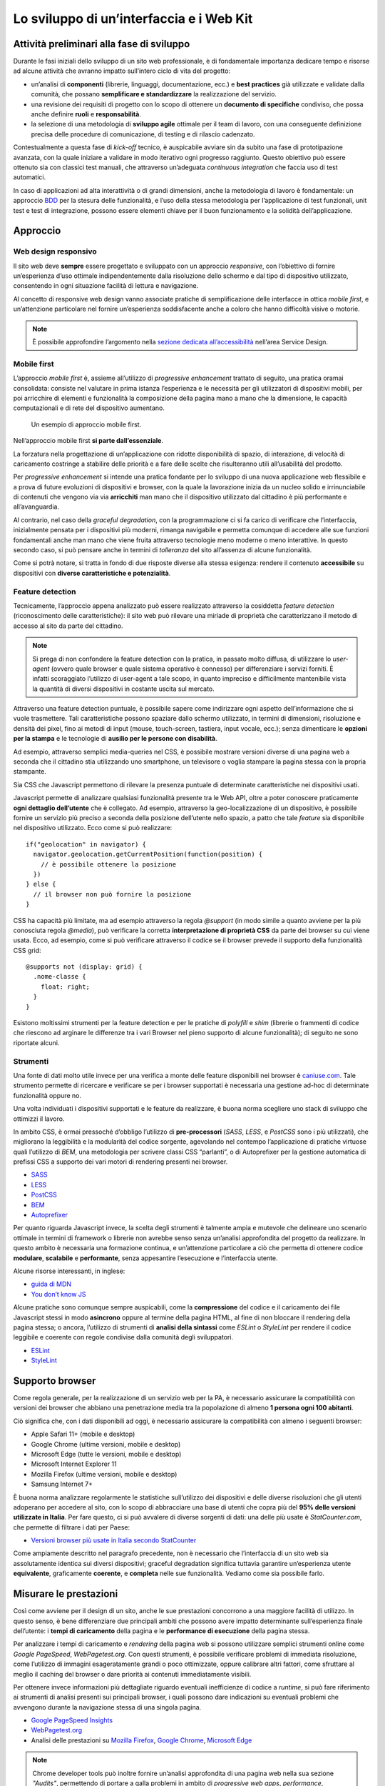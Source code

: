 Lo sviluppo di un’interfaccia e i Web Kit
-----------------------------------------

Attività preliminari alla fase di sviluppo
~~~~~~~~~~~~~~~~~~~~~~~~~~~~~~~~~~~~~~~~~~

Durante le fasi iniziali dello sviluppo di un sito web professionale, è di fondamentale importanza dedicare tempo e risorse ad alcune attività che avranno impatto sull’intero ciclo di vita del progetto:

* un’analisi di **componenti** (librerie, linguaggi, documentazione, ecc.) e **best practices** già utilizzate e validate dalla comunità, che possano **semplificare e standardizzare** la realizzazione del servizio.
* una revisione dei requisiti di progetto con lo scopo di ottenere un **documento di specifiche** condiviso, che possa anche definire **ruoli** e **responsabilità**.
* la selezione di una metodologia di **sviluppo agile** ottimale per il team di lavoro, con una conseguente definizione precisa delle procedure di comunicazione, di testing e di rilascio cadenzato.

Contestualmente a questa fase di *kick-off* tecnico, è auspicabile avviare sin da subito una fase di prototipazione avanzata, con la quale iniziare a validare in modo iterativo ogni progresso raggiunto. Questo obiettivo può essere ottenuto sia con classici test manuali, che attraverso un’adeguata *continuous integration* che faccia uso di test automatici.

In caso di applicazioni ad alta interattività o di grandi dimensioni, anche la metodologia di lavoro è fondamentale: un approccio `BDD <https://it.wikipedia.org/wiki/Behavior-driven_development>`_ per la stesura delle funzionalità, e l’uso della stessa metodologia per l’applicazione di test funzionali, unit test e test di integrazione, possono essere elementi chiave per il buon funzionamento e la solidità dell’applicazione.

Approccio
~~~~~~~~~


Web design responsivo
_____________________

Il sito web deve **sempre** essere progettato e sviluppato con un approccio *responsive*, con l’obiettivo di fornire un’esperienza d’uso ottimale indipendentemente dalla risoluzione dello schermo e dal tipo di dispositivo utilizzato, consentendo in ogni situazione facilità di lettura e navigazione.

Al concetto di responsive web design vanno associate pratiche di semplificazione delle interfacce in ottica *mobile first*, e un’attenzione particolare nel fornire un’esperienza soddisfacente anche a coloro che hanno difficoltà visive o motorie.

.. NOTE::
   È possibile approfondire l’argomento nella `sezione dedicata all’accessibilità <../service-design/accessibilita.html>`__ nell’area Service Design.


Mobile first
____________

L’approccio *mobile first* è, assieme all’utilizzo di *progressive enhancement* trattato di seguito, una pratica oramai consolidata: consiste nel valutare in prima istanza l’esperienza e le necessità per gli utilizzatori di dispositivi mobili, per poi arricchire di elementi e funzionalità la composizione della pagina mano a mano che la dimensione, le capacità computazionali e di rete del dispositivo aumentano.

.. figure:: images/ui-mobile-first.png
    :alt: L’aproccio mobile first.
    :name:  L’aproccio mobile first.

    Un esempio di approccio mobile first.

Nell’approccio mobile first **si parte dall’essenziale**.

La forzatura nella progettazione di un’applicazione con ridotte disponibilità di spazio, di interazione, di velocità di caricamento costringe a stabilire delle priorità e a fare delle scelte che risulteranno utili all’usabilità del prodotto.

Per *progressive enhancement* si intende una pratica fondante per lo sviluppo di una nuova applicazione web flessibile e a prova di future evoluzioni di dispositivi e browser, con la quale la lavorazione inizia da un nucleo solido e irrinunciabile di contenuti che vengono via via **arricchiti** man mano che il dispositivo utilizzato dal cittadino è più performante e all’avanguardia.

Al contrario, nel caso della *graceful degradation*, con la programmazione ci si fa carico di verificare che l’interfaccia, inizialmente pensata per i dispositivi più moderni, rimanga navigabile e permetta comunque di accedere alle sue funzioni fondamentali anche man mano che viene fruita attraverso tecnologie meno moderne o meno interattive. In questo secondo caso, si può pensare anche in termini di *tolleranza* del sito all’assenza di alcune funzionalità.

Come si potrà notare, si tratta in fondo di due risposte diverse alla stessa esigenza: rendere il contenuto **accessibile** su dispositivi con **diverse caratteristiche e potenzialità**.

Feature detection
_________________

Tecnicamente, l’approccio appena analizzato può essere realizzato attraverso la cosiddetta *feature detection* (riconoscimento delle caratteristiche): il sito web può rilevare una miriade di proprietà che caratterizzano il metodo di accesso al sito da parte del cittadino.

.. note::
   Si prega di non confondere la feature detection con la pratica, in passato molto diffusa, di utilizzare lo *user-agent* (ovvero quale browser e quale sistema operativo è connesso) per differenziare i servizi forniti. È infatti scoraggiato l’utilizzo di user-agent a tale scopo, in quanto impreciso e difficilmente mantenibile vista la quantità di diversi dispositivi in costante uscita sul mercato.

Attraverso una feature detection puntuale, è possibile sapere come indirizzare ogni aspetto dell’informazione che si vuole trasmettere. Tali caratteristiche possono spaziare dallo schermo utilizzato, in termini di dimensioni, risoluzione e densità dei pixel, fino ai metodi di input (mouse, touch-screen, tastiera, input vocale, ecc.); senza dimenticare le **opzioni per la stampa** e le tecnologie di **ausilio per le persone con disabilità**.

Ad esempio, attraverso semplici media-queries nel CSS, è possibile mostrare versioni diverse di una pagina web a seconda che il cittadino stia utilizzando uno smartphone, un televisore o voglia stampare la pagina stessa con la propria stampante.

Sia CSS che Javascript permettono di rilevare la presenza puntuale di determinate caratteristiche nei dispositivi usati.

Javascript permette di analizzare qualsiasi funzionalità presente tra le Web API, oltre a poter conoscere praticamente **ogni dettaglio dell’utente** che è collegato. Ad esempio, attraverso la geo-localizzazione di un dispositivo, è possibile fornire un servizio più preciso a seconda della posizione dell’utente nello spazio, a patto che tale *feature* sia disponibile nel dispositivo utilizzato. Ecco come si può realizzare::

  if("geolocation" in navigator) {
    navigator.geolocation.getCurrentPosition(function(position) {
      // è possibile ottenere la posizione
    })
  } else {
    // il browser non può fornire la posizione
  }

CSS ha capacità più limitate, ma ad esempio attraverso la regola *@support* (in modo simile a quanto avviene per la più conosciuta regola *@media*), può verificare la corretta **interpretazione di proprietà CSS** da parte dei browser su cui viene usata. Ecco, ad esempio, come si può verificare attraverso il codice se il browser prevede il supporto della funzionalità CSS grid::

  @supports not (display: grid) {
    .nome-classe {
      float: right;
    }
  }

Esistono moltissimi strumenti per la feature detection e per le pratiche di *polyfill* e *shim* (librerie o frammenti di codice che riescono ad arginare le
differenze tra i vari Browser nel pieno supporto di alcune funzionalità); di seguito ne sono riportate alcuni.

Strumenti
_________

Una fonte di dati molto utile invece per una verifica a monte delle feature disponibili nei browser è `caniuse.com <https://caniuse.com/>`_. Tale strumento permette di ricercare e verificare se per i browser supportati è necessaria una gestione ad-hoc di determinate funzionalità oppure no.

Una volta individuati i dispositivi supportati e le feature da realizzare, è buona norma scegliere uno stack di sviluppo che ottimizzi il lavoro.

In ambito CSS, è ormai pressoché d’obbligo l’utilizzo di **pre-processori** (*SASS*, *LESS*, e *PostCSS* sono i più utilizzati), che migliorano la leggibilità e la modularità del codice sorgente, agevolando nel contempo l’applicazione di pratiche virtuose quali l’utilizzo di *BEM*, una metodologia per scrivere classi CSS “parlanti”, o di Autoprefixer per la gestione automatica di prefissi CSS a supporto dei vari motori di rendering presenti nei browser.

- `SASS <https://sass-lang.com/>`_
- `LESS <http://lesscss.org/>`_
- `PostCSS <http://postcss.org/>`_
- `BEM <http://getbem.com/>`_
- `Autoprefixer <https://autoprefixer.github.io/>`_

Per quanto riguarda Javascript invece, la scelta degli strumenti è talmente ampia e mutevole che delineare uno scenario ottimale in termini di framework o librerie non avrebbe senso senza un’analisi approfondita del progetto da realizzare. In questo ambito è necessaria una formazione continua, e un’attenzione particolare a ciò che permetta di ottenere codice **modulare**, **scalabile** e **performante**, senza appesantire l’esecuzione e l’interfaccia utente.

Alcune risorse interessanti, in inglese:

- `guida di MDN <https://developer.mozilla.org/en-US/docs/Learn/Getting_started_with_the_web/JavaScript_basics>`_
- `You don’t know JS <https://www.gitbook.com/book/maximdenisov/you-don-t-know-js/details>`_

Alcune pratiche sono comunque sempre auspicabili, come la **compressione** del codice e il caricamento dei file Javascript stessi in modo **asincrono** oppure al termine della pagina HTML, al fine di non bloccare il rendering della pagina stessa; o ancora, l’utilizzo di strumenti di **analisi della sintassi** come *ESLint* o *StyleLint* per rendere il codice leggibile e coerente con regole condivise dalla comunità degli sviluppatori.

- `ESLint <https://eslint.org/>`_
- `StyleLint <https://stylelint.io/>`_

Supporto browser
~~~~~~~~~~~~~~~~

Come regola generale, per la realizzazione di un servizio web per la PA, è necessario assicurare la compatibilità con versioni dei browser che abbiano una penetrazione media tra la popolazione di almeno **1 persona ogni 100 abitanti**.

Ciò significa che, con i dati disponibili ad oggi, è necessario assicurare la compatibilità con almeno i seguenti browser:

- Apple Safari 11+ (mobile e desktop)
- Google Chrome (ultime versioni, mobile e desktop)
- Microsoft Edge (tutte le versioni, mobile e desktop)
- Microsoft Internet Explorer 11
- Mozilla Firefox (ultime versioni, mobile e desktop)
- Samsung Internet 7+

È buona norma analizzare regolarmente le statistiche sull’utilizzo dei dispositivi e delle diverse risoluzioni che gli utenti adoperano per accedere al sito, con lo scopo di abbracciare una base di utenti che copra più del **95% delle versioni utilizzate in Italia**. Per fare questo, ci si può avvalere di diverse sorgenti di dati: una delle più usate è *StatCounter.com*, che permette di filtrare i dati per Paese:

- `Versioni browser più usate in Italia secondo StatCounter <http://gs.statcounter.com/browser-version-market-share/all/italy>`_

Come ampiamente descritto nel paragrafo precedente, non è necessario che l’interfaccia di un sito web sia assolutamente identica sui diversi dispositivi; graceful degradation significa tuttavia garantire un’esperienza utente **equivalente**, graficamente **coerente**, e **completa** nelle sue funzionalità. Vediamo come sia possibile farlo.

Misurare le prestazioni
~~~~~~~~~~~~~~~~~~~~~~~

Così come avviene per il design di un sito, anche le sue prestazioni concorrono a una maggiore facilità di utilizzo. In questo senso, è bene differenziare due principali ambiti che possono avere impatto determinante sull’esperienza finale dell’utente: i **tempi di caricamento** della pagina e le **performance di esecuzione** della pagina stessa.

Per analizzare i tempi di caricamento e *rendering* della pagina web si possono utilizzare semplici strumenti online come *Google PageSpeed*, *WebPagetest.org*. Con questi strumenti, è possibile verificare problemi di immediata risoluzione, come l’utilizzo di immagini esageratamente grandi o poco ottimizzate, oppure calibrare altri fattori, come sfruttare al meglio il caching del browser o dare priorità ai contenuti immediatamente visibili.

Per ottenere invece informazioni più dettagliate riguardo eventuali inefficienze di codice a *runtime*, si può fare riferimento ai strumenti di analisi presenti sui principali browser, i quali possono dare indicazioni su eventuali problemi che avvengono durante la navigazione stessa di una singola pagina.

* `Google PageSpeed Insights <https://developers.google.com/speed/pagespeed/insights/>`_
* `WebPagetest.org <http://www.webpagetest.org/>`_
* Analisi delle prestazioni su `Mozilla Firefox <https://developer.mozilla.org/it/docs/Tools/Prestazioni>`_, `Google Chrome <https://developers.google.com/web/tools/chrome-devtools/evaluate-performance/>`_, `Microsoft Edge <https://docs.microsoft.com/en-us/microsoft-edge/devtools-guide/performance>`_

.. note::
   Chrome developer tools può inoltre fornire un’analisi approfondita di una pagina web nella sua sezione *"Audits"*, permettendo di portare a galla problemi in ambito di *progressive web apps*, *performance*, *accessibilità*, e *utilizzo di best practices*.

In caso di progettazione di progressive web apps ideate per essere usate principalmente su dispositivi mobili, è bene tenere a mente anche il concetto di *offline first*, fornendo un’esperienza di base anche in caso di limitata connettività.

I kit di sviluppo: i Web Kit
~~~~~~~~~~~~~~~~~~~~~~~~~~~~

Per avvicinarci alle esigenze di Pubbliche Amministrazioni e fornitori in questa fase, il progetto Designers Italia ha supportato la realizzazione di alcune librerie *open-source* di ausilio per lo sviluppo di interfacce e il mantenimento di un *design system* solido e coerente: Bootstrap Italia, Web Toolkit, React Kit e Angular Kit.

**Bootstrap Italia** è il più moderno set di componenti disponibile per la costruzione di interfacce per servizi della PA, costruito sulle basi delle più recenti modifiche allo `UI Kit <./il-disegno-di-un-interfaccia-e-lo-ui-kit.html>`__. e sulla libreria `Bootstrap 4 <https://getbootstrap.com/>`_. Esso contiene codice HTML e CSS già pronto all’utilizzo per l’applicazione di tipografia, bottoni ed altri pattern di interfaccia conformi alle attuali Linee Guida.

- Vedi `Bootstrap Italia <https://italia.github.io/bootstrap-italia/>`_

Il **Web Toolkit** è la libreria “storica” tra i kit per lo sviluppo web, con la quale sono stati costruiti alcuni siti di Enti centrali e locali. Essa è basata su una versione ormai obsoleta delle Linee Guida di design, per cui non ne è consigliata l’adozione per nuovi progetti.

- Vedi il `Web Toolkit <https://italia.github.io/design-web-toolkit/>`_

**React Kit** e **Angular Kit** (in lavorazione) contengono componenti programmati in linguaggio JavaScript, costruiti rispettivamente sulle basi di *React* e *AngularJS*, due librerie *open-source* per sviluppo di applicazioni web e mobile ad alta interattività e scambio di dati.

- Vedi il `React Kit <https://italia.github.io/design-react-kit/>`_
- Vedi l’`Angular Kit <https://italia.github.io/design-angular-kit/>`_

Bootstrap Italia
________________

Bootstrap Italia recepisce e aggiorna il precedente Web Toolkit, secondo le nuove direttive introdotte nella più recente versione dello UI Kit, semplificando moltissimo lo sviluppo di un sito web conforme con le Linee Guida di Design.

Esso contiene codice pronto all’uso, e descrive in dettaglio nella propria documentazione di progetto come iniziare ad utilizzare la libreria nel proprio sito, come aggiungere nuovi componenti, organizzare spazi e contenuti, ed altro ancora.

Bootstrap Italia permette di copiare il codice mostrato, ottenendo esattamente ciò che è mostrato nella `documentazione <https://italia.github.io/bootstrap-italia/docs/come-iniziare/introduzione/>`_ del progetto.

Bottoni
:::::::

Ad esempio, per aggiungere un bottone personalizzato è sufficiente aggiungere una classe `.btn`, associandola a classi di tipo `.btn-` per applicarne varianti di stile, dimensione, ed altro.

È possibile consultare tutti i dettagli nella pagina dedicata al componente `“Bottone” <https://italia.github.io/bootstrap-italia/docs/componenti/bottoni/>`_ nella documentazione.

.. figure:: images/ui-bootstrap-italia-bottone.png
    :alt: Un esempio del componente Bottone di Bootstrap Italia.
    :name: Un esempio del componente Bottone di Bootstrap Italia.

    Un esempio del componente “Bottone” nelle sue varianti.

Interfaccia a Tab
:::::::::::::::::

Così come per i Bottoni, anche componenti più complessi come interfacce “a pannelli” (o “Tab”), che mostrano il contenuto relativo al tab selezionato, possono essere realizzate semplicemente copiando il codice visibile nella documentazione di Bootstrap Italia, assicurandone così il funzionamento anche per utenti che usino la tastiera o dispositivi di comando vocale.

.. figure:: images/ui-bootstrap-italia-tab.png
    :alt: Un esempio del componente Tab di Bootstrap Italia.
    :name: Un esempio del componente Tab di Bootstrap Italia.

    Un esempio del componente “Tab” nelle sue varianti.

Input Toggle
::::::::::::

Bootstrap Italia recepisce anche scelte di design su componenti che non esistono nello standard web, come l’input di tipo “Toggle” (una sorta di “interruttore” a due stati), un componente che si sostituisce al più usato “Checkbox” rendendone l’aspetto più chiaro ed immediato.

.. figure:: images/ui-bootstrap-italia-toggle.png
    :alt: Un esempio del componente Toggle di Bootstrap Italia.
    :name: Un esempio del componente Toggle di Bootstrap Italia.

    Un esempio di componente “Toggle” nelle sue varianti.

React Kit e Angular Kit
_______________________

I kit React e Angular dipendono da Bootstrap Italia per quanto riguarda lo stile, ma espongono componenti già pronti all’utilizzo all’interno di applicazioni complesse basate su queste librerie. Entrambe le librerie sono disponibili come pacchetti `npm`, per cui gli sviluppatori React ed Angular troveranno codice già ottimizzato per essere incluso come dipendenza nelle loro applicazioni web.

Bottoni
:::::::

A titolo di esempio, l’inclusione di un bottone di *colore primario nei bordi*, di *piccola dimensione*, e *disabilitato* sarà semplice come scrivere il codice che segue.

Per il React Kit:

.. code:: html

    <Button color="primary" size="sm" outline disabled>...</Button>

Per l’Angular Kit:

.. code:: html

    <it-button color="primary" size="sm" outline disabled>...</it-button>

La maggior parte di questi componenti prevedono già anche le funzionalità di ascolto e di modifica del proprio stato in base a valori impostati dinamicamente dall’esterno.

Gli strumenti
_____________

I Web Kit sono disponibili a tutti sui repository dedicati:

- Vedi `Bootstrap Italia <https://italia.github.io/bootstrap-italia/>`_
- Vedi il `Web Toolkit <https://italia.github.io/design-web-toolkit/>`_
- Vedi il `React Kit <https://italia.github.io/design-react-kit/>`_
- Vedi l’`Angular Kit <https://italia.github.io/design-angular-kit/>`_


I kit seguono un processo di evoluzione e miglioramento continuo, e sono aggiornati secondo le regole del `versionamento semantico <https://semver.org/lang/it/>`_.

Puoi verificare lo stato di avanzamento e la *roadmap* di ogni kit all’interno del repo GitHub che lo ospita. Tutti i progetti della Pubblica Amministrazione sono tenuti a contribuire, sempre utilizzando GitHub, segnalando componenti mancanti, suggerendo errori e mettendo a disposizione di tutti i componenti già realizzate.
